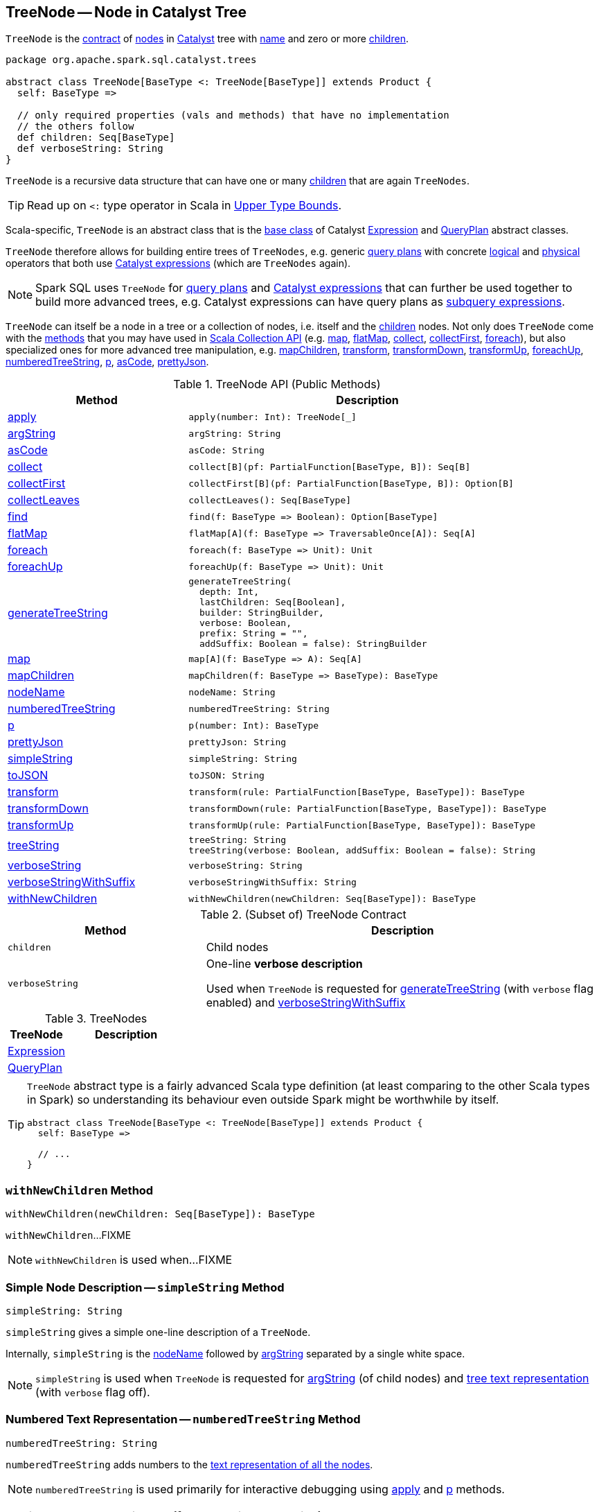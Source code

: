 == [[TreeNode]] TreeNode -- Node in Catalyst Tree

`TreeNode` is the <<contract, contract>> of <<implementations, nodes>> in <<spark-sql-catalyst.adoc#, Catalyst>> tree with <<nodeName, name>> and zero or more <<children, children>>.

[[contract]]
[source, scala]
----
package org.apache.spark.sql.catalyst.trees

abstract class TreeNode[BaseType <: TreeNode[BaseType]] extends Product {
  self: BaseType =>

  // only required properties (vals and methods) that have no implementation
  // the others follow
  def children: Seq[BaseType]
  def verboseString: String
}
----

`TreeNode` is a recursive data structure that can have one or many <<children, children>> that are again `TreeNodes`.

TIP: Read up on `<:` type operator in Scala in https://docs.scala-lang.org/tour/upper-type-bounds.html[Upper Type Bounds].

Scala-specific, `TreeNode` is an abstract class that is the <<implementations, base class>> of Catalyst <<spark-sql-Expression.adoc#, Expression>> and <<spark-sql-catalyst-QueryPlan.adoc#, QueryPlan>> abstract classes.

`TreeNode` therefore allows for building entire trees of `TreeNodes`, e.g. generic <<spark-sql-catalyst-QueryPlan.adoc#, query plans>> with concrete <<spark-sql-LogicalPlan.adoc#, logical>> and <<spark-sql-SparkPlan.adoc#, physical>> operators that both use <<spark-sql-Expression.adoc#, Catalyst expressions>> (which are `TreeNodes` again).

NOTE: Spark SQL uses `TreeNode` for <<spark-sql-catalyst-QueryPlan.adoc#, query plans>> and <<spark-sql-Expression.adoc#, Catalyst expressions>> that can further be used together to build more advanced trees, e.g. Catalyst expressions can have query plans as <<spark-sql-subqueries.adoc#, subquery expressions>>.

`TreeNode` can itself be a node in a tree or a collection of nodes, i.e. itself and the <<children, children>> nodes. Not only does `TreeNode` come with the <<methods, methods>> that you may have used in https://docs.scala-lang.org/overviews/collections/overview.html[Scala Collection API] (e.g. <<map, map>>, <<flatMap, flatMap>>, <<collect, collect>>, <<collectFirst, collectFirst>>, <<foreach, foreach>>), but also specialized ones for more advanced tree manipulation, e.g. <<mapChildren, mapChildren>>, <<transform, transform>>, <<transformDown, transformDown>>, <<transformUp, transformUp>>, <<foreachUp, foreachUp>>, <<numberedTreeString, numberedTreeString>>, <<p, p>>, <<asCode, asCode>>, <<prettyJson, prettyJson>>.

[[methods]]
.TreeNode API (Public Methods)
[cols="1,2",options="header",width="100%"]
|===
| Method
| Description

| <<apply, apply>>
a|

[source, scala]
----
apply(number: Int): TreeNode[_]
----

| <<argString, argString>>
a|

[source, scala]
----
argString: String
----

| <<asCode, asCode>>
a|

[source, scala]
----
asCode: String
----

| <<collect, collect>>
a|

[source, scala]
----
collect[B](pf: PartialFunction[BaseType, B]): Seq[B]
----

| <<collectFirst, collectFirst>>
a|

[source, scala]
----
collectFirst[B](pf: PartialFunction[BaseType, B]): Option[B]
----

| <<collectLeaves, collectLeaves>>
a|

[source, scala]
----
collectLeaves(): Seq[BaseType]
----

| <<find, find>>
a|

[source, scala]
----
find(f: BaseType => Boolean): Option[BaseType]
----

| <<flatMap, flatMap>>
a|

[source, scala]
----
flatMap[A](f: BaseType => TraversableOnce[A]): Seq[A]
----

| <<foreach, foreach>>
a|

[source, scala]
----
foreach(f: BaseType => Unit): Unit
----

| <<foreachUp, foreachUp>>
a|

[source, scala]
----
foreachUp(f: BaseType => Unit): Unit
----

| <<generateTreeString, generateTreeString>>
a|

[source, scala]
----
generateTreeString(
  depth: Int,
  lastChildren: Seq[Boolean],
  builder: StringBuilder,
  verbose: Boolean,
  prefix: String = "",
  addSuffix: Boolean = false): StringBuilder
----

| <<map, map>>
a|

[source, scala]
----
map[A](f: BaseType => A): Seq[A]
----

| <<mapChildren, mapChildren>>
a|

[source, scala]
----
mapChildren(f: BaseType => BaseType): BaseType
----

| <<nodeName, nodeName>>
a|

[source, scala]
----
nodeName: String
----

| <<numberedTreeString, numberedTreeString>>
a|

[source, scala]
----
numberedTreeString: String
----

| <<p, p>>
a|

[source, scala]
----
p(number: Int): BaseType
----

| <<prettyJson, prettyJson>>
a|

[source, scala]
----
prettyJson: String
----

| <<simpleString, simpleString>>
a|

[source, scala]
----
simpleString: String
----

| <<toJSON, toJSON>>
a|

[source, scala]
----
toJSON: String
----

| <<transform, transform>>
a|

[source, scala]
----
transform(rule: PartialFunction[BaseType, BaseType]): BaseType
----

| <<transformDown, transformDown>>
a|

[source, scala]
----
transformDown(rule: PartialFunction[BaseType, BaseType]): BaseType
----

| <<transformUp, transformUp>>
a|

[source, scala]
----
transformUp(rule: PartialFunction[BaseType, BaseType]): BaseType
----

| <<treeString, treeString>>
a|

[source, scala]
----
treeString: String
treeString(verbose: Boolean, addSuffix: Boolean = false): String
----

| <<verboseString, verboseString>>
a|

[source, scala]
----
verboseString: String
----

| <<verboseStringWithSuffix, verboseStringWithSuffix>>
a|

[source, scala]
----
verboseStringWithSuffix: String
----

| <<withNewChildren, withNewChildren>>
a|

[source, scala]
----
withNewChildren(newChildren: Seq[BaseType]): BaseType
----
|===

.(Subset of) TreeNode Contract
[cols="1,2",options="header",width="100%"]
|===
| Method
| Description

| `children`
| [[children]] Child nodes

| `verboseString`
| [[verboseString]] One-line *verbose description*

Used when `TreeNode` is requested for <<generateTreeString, generateTreeString>> (with `verbose` flag enabled) and <<verboseStringWithSuffix, verboseStringWithSuffix>>
|===

[[implementations]]
.TreeNodes
[cols="1,2",options="header",width="100%"]
|===
| TreeNode
| Description

| <<spark-sql-Expression.adoc#, Expression>>
| [[Expression]]

| <<spark-sql-catalyst-QueryPlan.adoc#, QueryPlan>>
| [[QueryPlan]]
|===

[TIP]
====
`TreeNode` abstract type is a fairly advanced Scala type definition (at least comparing to the other Scala types in Spark) so understanding its behaviour even outside Spark might be worthwhile by itself.

[source, scala]
----
abstract class TreeNode[BaseType <: TreeNode[BaseType]] extends Product {
  self: BaseType =>

  // ...
}
----
====

=== [[withNewChildren]] `withNewChildren` Method

[source, scala]
----
withNewChildren(newChildren: Seq[BaseType]): BaseType
----

`withNewChildren`...FIXME

NOTE: `withNewChildren` is used when...FIXME

=== [[simpleString]] Simple Node Description -- `simpleString` Method

[source, scala]
----
simpleString: String
----

`simpleString` gives a simple one-line description of a `TreeNode`.

Internally, `simpleString` is the <<nodeName, nodeName>> followed by <<argString, argString>> separated by a single white space.

NOTE: `simpleString` is used when `TreeNode` is requested for <<argString, argString>> (of child nodes) and <<generateTreeString, tree text representation>> (with `verbose` flag off).

=== [[numberedTreeString]] Numbered Text Representation -- `numberedTreeString` Method

[source, scala]
----
numberedTreeString: String
----

`numberedTreeString` adds numbers to the <<treeString, text representation of all the nodes>>.

NOTE: `numberedTreeString` is used primarily for interactive debugging using <<apply, apply>> and <<p, p>> methods.

=== [[apply]] Getting n-th TreeNode in Tree (for Interactive Debugging) -- `apply` Method

[source, scala]
----
apply(number: Int): TreeNode[_]
----

`apply` gives `number`-th tree node in a tree.

NOTE: `apply` can be used for interactive debugging.

Internally, `apply` <<getNodeNumbered, gets the node>> at `number` position or `null`.

=== [[p]] Getting n-th BaseType in Tree (for Interactive Debugging) -- `p` Method

[source, scala]
----
p(number: Int): BaseType
----

`p` gives `number`-th tree node in a tree as `BaseType` for interactive debugging.

NOTE: `p` can be used for interactive debugging.

[NOTE]
====
`BaseType` is the base type of a tree and in Spark SQL can be:

* link:spark-sql-LogicalPlan.adoc[LogicalPlan] for logical plan trees

* link:spark-sql-SparkPlan.adoc[SparkPlan] for physical plan trees

* link:spark-sql-Expression.adoc[Expression] for expression trees
====

=== [[toString]] Text Representation -- `toString` Method

[source, scala]
----
toString: String
----

NOTE: `toString` is part of Java's link:++https://docs.oracle.com/javase/8/docs/api/java/lang/Object.html#toString--++[Object Contract] for the string representation of an object, e.g. `TreeNode`.

`toString` simply returns the <<treeString, text representation of all nodes in the tree>>.

=== [[treeString]] Text Representation of All Nodes in Tree -- `treeString` Method

[source, scala]
----
treeString: String  // <1>
treeString(verbose: Boolean, addSuffix: Boolean = false): String
----
<1> Turns verbose flag on

`treeString` gives the string representation of all the nodes in the `TreeNode`.

[source, scala]
----
import org.apache.spark.sql.{functions => f}
val q = spark.range(10).withColumn("rand", f.rand())
val executedPlan = q.queryExecution.executedPlan

val output = executedPlan.treeString(verbose = true)

scala> println(output)
*(1) Project [id#0L, rand(6790207094253656854) AS rand#2]
+- *(1) Range (0, 10, step=1, splits=8)
----

[NOTE]
====
`treeString` is used when:

* `TreeNode` is requested for the <<numberedTreeString, numbered text representation>> and the <<toString, text representation>>

* `QueryExecution` is requested for link:spark-sql-QueryExecution.adoc#simpleString[simple], link:spark-sql-QueryExecution.adoc#toString[extended] and link:spark-sql-QueryExecution.adoc#stringWithStats[with statistics] text representations
====

=== [[verboseStringWithSuffix]] Verbose Description with Suffix -- `verboseStringWithSuffix` Method

[source, scala]
----
verboseStringWithSuffix: String
----

`verboseStringWithSuffix` simply returns <<verboseString, verbose description>>.

NOTE: `verboseStringWithSuffix` is used exclusively when `TreeNode` is requested to <<generateTreeString, generateTreeString>> (with `verbose` and `addSuffix` flags enabled).

=== [[generateTreeString]] Generating Text Representation of Inner and Regular Child Nodes -- `generateTreeString` Method

[source, scala]
----
generateTreeString(
  depth: Int,
  lastChildren: Seq[Boolean],
  builder: StringBuilder,
  verbose: Boolean,
  prefix: String = "",
  addSuffix: Boolean = false): StringBuilder
----

Internally, `generateTreeString` appends the following node descriptions per the `verbose` and `addSuffix` flags:

* <<verboseStringWithSuffix, verbose description with suffix>> when both are enabled (i.e. `verbose` and `addSuffix` flags are all `true`)

* <<verboseString, verbose description>> when `verbose` is enabled (i.e. `verbose` is `true` and `addSuffix` is `false`)

* <<simpleString, simple description>> when `verbose` is disabled (i.e. `verbose` is `false`)

In the end, `generateTreeString` calls itself recursively for the <<innerChildren, innerChildren>> and the <<children, child nodes>>.

NOTE: `generateTreeString` is used exclusively when `TreeNode` is requested for <<treeString, text representation of all nodes in the tree>>.

=== [[innerChildren]] Inner Child Nodes -- `innerChildren` Method

[source, scala]
----
innerChildren: Seq[TreeNode[_]]
----

`innerChildren` returns the inner nodes that should be shown as an inner nested tree of this node.

`innerChildren` simply returns an empty collection of `TreeNodes`.

NOTE: `innerChildren` is used when `TreeNode` is requested to <<generateTreeString, generate the text representation of inner and regular child nodes>>, <<allChildren, allChildren>> and <<getNodeNumbered, getNodeNumbered>>.

=== [[allChildren]] `allChildren` Property

[source, scala]
----
allChildren: Set[TreeNode[_]]
----

NOTE: `allChildren` is a Scala lazy value which is computed once when accessed and cached afterwards.

`allChildren`...FIXME

NOTE: `allChildren` is used when...FIXME

=== [[getNodeNumbered]] `getNodeNumbered` Internal Method

[source, scala]
----
getNodeNumbered(number: MutableInt): Option[TreeNode[_]]
----

`getNodeNumbered`...FIXME

NOTE: `getNodeNumbered` is used when...FIXME

=== [[foreach]] `foreach` Method

[source, scala]
----
foreach(f: BaseType => Unit): Unit
----

`foreach` applies the input function `f` to itself (`this`) first and then (recursively) to the <<children, children>>.

=== [[collect]] `collect` Method

[source, scala]
----
collect[B](pf: PartialFunction[BaseType, B]): Seq[B]
----

`collect`...FIXME

=== [[collectFirst]] `collectFirst` Method

[source, scala]
----
collectFirst[B](pf: PartialFunction[BaseType, B]): Option[B]
----

`collectFirst`...FIXME

=== [[collectLeaves]] `collectLeaves` Method

[source, scala]
----
collectLeaves(): Seq[BaseType]
----

`collectLeaves`...FIXME

=== [[find]] `find` Method

[source, scala]
----
find(f: BaseType => Boolean): Option[BaseType]
----

`find`...FIXME

=== [[flatMap]] `flatMap` Method

[source, scala]
----
flatMap[A](f: BaseType => TraversableOnce[A]): Seq[A]
----

`flatMap`...FIXME

=== [[foreachUp]] `foreachUp` Method

[source, scala]
----
foreachUp(f: BaseType => Unit): Unit
----

`foreachUp`...FIXME

=== [[map]] `map` Method

[source, scala]
----
map[A](f: BaseType => A): Seq[A]
----

`map`...FIXME

=== [[mapChildren]] `mapChildren` Method

[source, scala]
----
mapChildren(f: BaseType => BaseType): BaseType
----

`mapChildren`...FIXME

=== [[transform]] `transform` Method

[source, scala]
----
transform(rule: PartialFunction[BaseType, BaseType]): BaseType
----

`transform`...FIXME

=== [[transformDown]] `transformDown` Method

[source, scala]
----
transformDown(rule: PartialFunction[BaseType, BaseType]): BaseType
----

`transformDown`...FIXME

=== [[transformUp]] `transformUp` Method

[source, scala]
----
transformUp(rule: PartialFunction[BaseType, BaseType]): BaseType
----

`transformUp`...FIXME

=== [[asCode]] `asCode` Method

[source, scala]
----
asCode: String
----

`asCode`...FIXME

=== [[prettyJson]] `prettyJson` Method

[source, scala]
----
prettyJson: String
----

`prettyJson`...FIXME

NOTE: `prettyJson` is used when...FIXME

=== [[toJSON]] `toJSON` Method

[source, scala]
----
toJSON: String
----

`toJSON`...FIXME

NOTE: `toJSON` is used when...FIXME

=== [[argString]] `argString` Method

[source, scala]
----
argString: String
----

`argString`...FIXME

NOTE: `argString` is used when...FIXME

=== [[nodeName]] `nodeName` Method

[source, scala]
----
nodeName: String
----

`nodeName` returns the name of the class with `Exec` suffix removed (that is used as a naming convention for the class name of <<spark-sql-SparkPlan.adoc#, physical operators>>).

NOTE: `nodeName` is used when `TreeNode` is requested for <<simpleString, simpleString>> and <<asCode, asCode>>.
